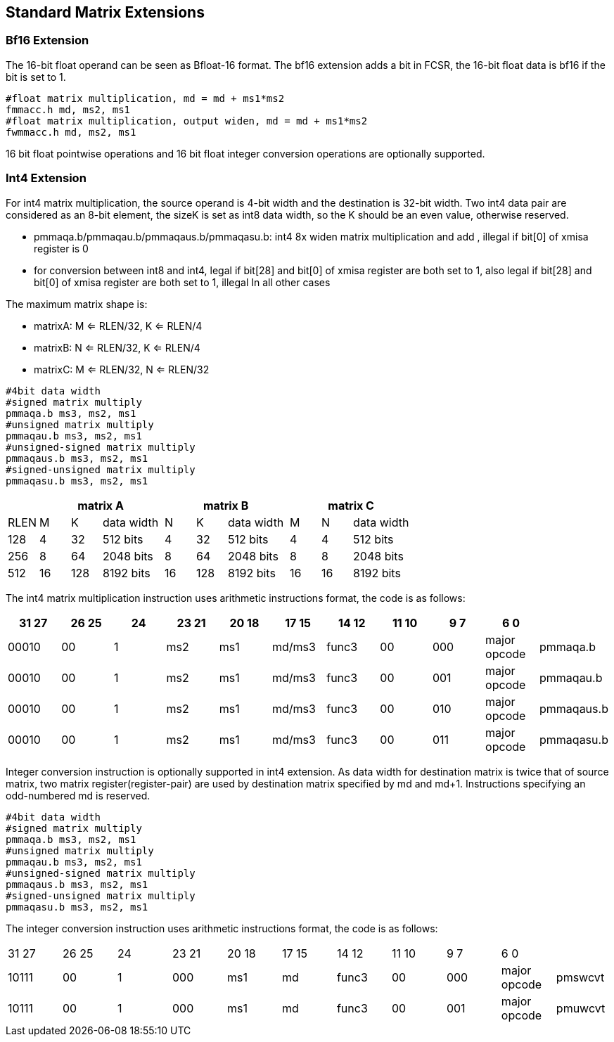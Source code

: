 [[chapter5]]
== Standard Matrix Extensions 

=== Bf16 Extension 

The 16-bit float operand can be seen as
Bfloat-16 format. The bf16 extension adds a bit in FCSR, the 16-bit float
data is bf16 if the bit is set to 1.

....
#float matrix multiplication, md = md + ms1*ms2
fmmacc.h md, ms2, ms1
#float matrix multiplication, output widen, md = md + ms1*ms2
fwmmacc.h md, ms2, ms1
....
16 bit float pointwise operations and 16 bit float integer conversion operations are optionally supported.

=== Int4 Extension

For int4 matrix multiplication, the source operand is 4-bit width and
the destination is 32-bit width. Two int4 data pair are considered as an
8-bit element, the sizeK is set as int8 data width, so the K should be
an even value, otherwise reserved.

* pmmaqa.b/pmmaqau.b/pmmaqaus.b/pmmaqasu.b: int4 8x widen matrix
multiplication and add , illegal if bit[0] of xmisa register is 0
* for conversion between int8 and int4,  legal if bit[28] and bit[0] of xmisa register are both set to 1, also legal if bit[28] and bit[0] of xmisa register are both set to 1, illegal In all other cases


The maximum matrix shape is:

* matrixA: M <= RLEN/32, K <= RLEN/4
* matrixB: N <= RLEN/32, K <= RLEN/4
* matrixC: M <= RLEN/32, N <= RLEN/32

....
#4bit data width
#signed matrix multiply
pmmaqa.b ms3, ms2, ms1
#unsigned matrix multiply
pmmaqau.b ms3, ms2, ms1
#unsigned-signed matrix multiply
pmmaqaus.b ms3, ms2, ms1
#signed-unsigned matrix multiply
pmmaqasu.b ms3, ms2, ms1
....



[width="100%",cols="1,1,1,2,1,1,2,1,1,2",options="header",]
|===
| 3+^|matrix A 3+^|matrix B 3+^|matrix C 
|RLEN |M |K |data width |N |K |data width |M |N |data width 

|128 |4 |32 |512 bits |4 |32 |512 bits |4 |4 |512 bits 

|256 |8 |64 |2048 bits |8 |64 |2048 bits |8 |8 |2048 bits 

|512 |16 |128 |8192 bits |16 |128 |8192 bits |16 |16 |8192 bits 
|===

The int4 matrix multiplication instruction uses arithmetic instructions format, the code is as follows:
[width="100%",cols="1,1,1,1,1,1,1,1,1,1,1",options="header",]
|===
|31  27|26  25|24|23  21|20  18|17  15|14  12|11  10|9    7|6    0|  
|00010 |00| 1|ms2 |ms1 |md/ms3 |func3 |00 |000 |major opcode|pmmaqa.b  
|00010 |00| 1|ms2 |ms1 |md/ms3 |func3 |00 |001 |major opcode|pmmaqau.b 
|00010 |00| 1|ms2 |ms1 |md/ms3 |func3 |00 |010 |major opcode|pmmaqaus.b 
|00010 |00| 1|ms2 |ms1 |md/ms3 |func3 |00 |011 |major opcode|pmmaqasu.b 
|===

Integer conversion instruction is optionally supported in int4 extension. As data width for destination matrix is twice that of source matrix, two matrix register(register-pair) are used by destination matrix specified by md and md+1. Instructions specifying an odd-numbered md is reserved. 

....
#4bit data width
#signed matrix multiply
pmmaqa.b ms3, ms2, ms1
#unsigned matrix multiply
pmmaqau.b ms3, ms2, ms1
#unsigned-signed matrix multiply
pmmaqaus.b ms3, ms2, ms1
#signed-unsigned matrix multiply
pmmaqasu.b ms3, ms2, ms1
....

The integer conversion instruction uses arithmetic instructions format, the code is as follows:

|===
|31  27|26  25|24|23  21|20  18|17  15|14  12|11  10|9    7|6    0|  
|10111 |00| 1|000 |ms1 |md |func3 |00 |000 |major opcode|pmswcvt  
|10111 |00| 1|000 |ms1 |md |func3 |00 |001 |major opcode|pmuwcvt
|===



